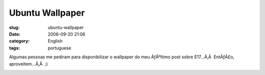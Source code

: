 Ubuntu Wallpaper
################
:slug: ubuntu-wallpaper
:date: 2006-09-20 21:06
:category: English
:tags: portuguese

Algumas pessoas me pediram para disponibilizar o wallpaper do meu
ÃƒÂºltimo post sobre E17…Ã‚Â  EntÃƒÂ£o, aproveitem…Ã‚Â  ;)

|image0|

.. |image0| image:: http://static.flickr.com/71/248546890_61fa9c2a65.jpg
   :target: http://static.flickr.com/71/248546890_61fa9c2a65_b.jpg
